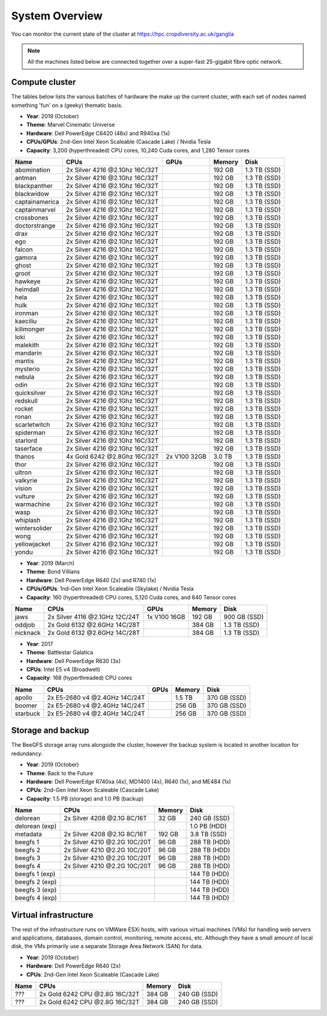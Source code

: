 System Overview
===============

You can monitor the current state of the cluster at https://hpc.cropdiversity.ac.uk/ganglia

.. note::
  All the machines listed below are connected together over a super-fast 25-gigabit fibre optic network. 

Compute cluster
---------------

The tables below lists the various batches of hardware the make up the current cluster, with each set of nodes named something 'fun' on a (geeky) thematic basis.

- **Year**: 2019 (October)
- **Theme**: Marvel Cinematic Universe
- **Hardware**: Dell PowerEdge C6420 (48x) and R940xa (1x)
- **CPUs/GPUs**: 2nd-Gen Intel Xeon Scaleable (Cascade Lake) / Nvidia Tesla
- **Capacity**: 3,200 (hyperthreaded) CPU cores, 10,240 Cuda cores, and 1,280 Tensor cores

==============  ==============================  ============  ======  ============
Name            CPUs                            GPUs          Memory  Disk
==============  ==============================  ============  ======  ============
abomination     2x Silver 4216 @2.1Ghz 16C/32T                192 GB  1.3 TB (SSD)
antman          2x Silver 4216 @2.1Ghz 16C/32T                192 GB  1.3 TB (SSD)
blackpanther    2x Silver 4216 @2.1Ghz 16C/32T                192 GB  1.3 TB (SSD)
blackwidow      2x Silver 4216 @2.1Ghz 16C/32T                192 GB  1.3 TB (SSD)
captainamerica  2x Silver 4216 @2.1Ghz 16C/32T                192 GB  1.3 TB (SSD)
captainmarvel   2x Silver 4216 @2.1Ghz 16C/32T                192 GB  1.3 TB (SSD)
crossbones      2x Silver 4216 @2.1Ghz 16C/32T                192 GB  1.3 TB (SSD)
doctorstrange   2x Silver 4216 @2.1Ghz 16C/32T                192 GB  1.3 TB (SSD)
drax            2x Silver 4216 @2.1Ghz 16C/32T                192 GB  1.3 TB (SSD)
ego             2x Silver 4216 @2.1Ghz 16C/32T                192 GB  1.3 TB (SSD)
falcon          2x Silver 4216 @2.1Ghz 16C/32T                192 GB  1.3 TB (SSD)
gamora          2x Silver 4216 @2.1Ghz 16C/32T                192 GB  1.3 TB (SSD)
ghost           2x Silver 4216 @2.1Ghz 16C/32T                192 GB  1.3 TB (SSD)
groot           2x Silver 4216 @2.1Ghz 16C/32T                192 GB  1.3 TB (SSD)
hawkeye         2x Silver 4216 @2.1Ghz 16C/32T                192 GB  1.3 TB (SSD)
heimdall        2x Silver 4216 @2.1Ghz 16C/32T                192 GB  1.3 TB (SSD)
hela            2x Silver 4216 @2.1Ghz 16C/32T                192 GB  1.3 TB (SSD)
hulk            2x Silver 4216 @2.1Ghz 16C/32T                192 GB  1.3 TB (SSD)
ironman         2x Silver 4216 @2.1Ghz 16C/32T                192 GB  1.3 TB (SSD)
kaeciliu        2x Silver 4216 @2.1Ghz 16C/32T                192 GB  1.3 TB (SSD)
killmonger      2x Silver 4216 @2.1Ghz 16C/32T                192 GB  1.3 TB (SSD)
loki            2x Silver 4216 @2.1Ghz 16C/32T                192 GB  1.3 TB (SSD)
malekith        2x Silver 4216 @2.1Ghz 16C/32T                192 GB  1.3 TB (SSD)
mandarin        2x Silver 4216 @2.1Ghz 16C/32T                192 GB  1.3 TB (SSD)
mantis          2x Silver 4216 @2.1Ghz 16C/32T                192 GB  1.3 TB (SSD)
mysterio        2x Silver 4216 @2.1Ghz 16C/32T                192 GB  1.3 TB (SSD)
nebula          2x Silver 4216 @2.1Ghz 16C/32T                192 GB  1.3 TB (SSD)
odin            2x Silver 4216 @2.1Ghz 16C/32T                192 GB  1.3 TB (SSD)
quicksilver     2x Silver 4216 @2.1Ghz 16C/32T                192 GB  1.3 TB (SSD)
redskull        2x Silver 4216 @2.1Ghz 16C/32T                192 GB  1.3 TB (SSD)
rocket          2x Silver 4216 @2.1Ghz 16C/32T                192 GB  1.3 TB (SSD)
ronan           2x Silver 4216 @2.1Ghz 16C/32T                192 GB  1.3 TB (SSD)
scarletwitch    2x Silver 4216 @2.1Ghz 16C/32T                192 GB  1.3 TB (SSD)
spiderman       2x Silver 4216 @2.1Ghz 16C/32T                192 GB  1.3 TB (SSD)
starlord        2x Silver 4216 @2.1Ghz 16C/32T                192 GB  1.3 TB (SSD)
taserface       2x Silver 4216 @2.1Ghz 16C/32T                192 GB  1.3 TB (SSD)
thanos          4x Gold 6242 @2.8Ghz 16C/32T    2x V100 32GB  3.0 TB  1.3 TB (SSD) 
thor            2x Silver 4216 @2.1Ghz 16C/32T                192 GB  1.3 TB (SSD)
ultron          2x Silver 4216 @2.1Ghz 16C/32T                192 GB  1.3 TB (SSD)
valkyrie        2x Silver 4216 @2.1Ghz 16C/32T                192 GB  1.3 TB (SSD)
vision          2x Silver 4216 @2.1Ghz 16C/32T                192 GB  1.3 TB (SSD)
vulture         2x Silver 4216 @2.1Ghz 16C/32T                192 GB  1.3 TB (SSD)
warmachine      2x Silver 4216 @2.1Ghz 16C/32T                192 GB  1.3 TB (SSD)
wasp            2x Silver 4216 @2.1Ghz 16C/32T                192 GB  1.3 TB (SSD)
whiplash        2x Silver 4216 @2.1Ghz 16C/32T                192 GB  1.3 TB (SSD)
wintersolider   2x Silver 4216 @2.1Ghz 16C/32T                192 GB  1.3 TB (SSD)
wong            2x Silver 4216 @2.1Ghz 16C/32T                192 GB  1.3 TB (SSD)
yellowjacket    2x Silver 4216 @2.1Ghz 16C/32T                192 GB  1.3 TB (SSD)
yondu           2x Silver 4216 @2.1Ghz 16C/32T                192 GB  1.3 TB (SSD)
==============  ==============================  ============  ======  ============


- **Year**: 2019 (March)
- **Theme**: Bond Villians
- **Hardware**: Dell PowerEdge R640 (2x) and R740 (1x)
- **CPUs/GPUs**: 1nd-Gen Intel Xeon Scaleable (Skylake) / Nvidia Tesla 
- **Capacity**: 160 (hyperthreaded) CPU cores, 5,120 Cuda cores, and 640 Tensor cores

==============  ==============================  =============  ======  ============
Name            CPUs                            GPUs           Memory  Disk
==============  ==============================  =============  ======  ============
jaws            2x Silver 4116 @2.1GHz 12C/24T  1x V100 16GB   192 GB  900 GB (SSD)
oddjob          2x Gold 6132 @2.6GHz 14C/28T                   384 GB  1.3 TB (SSD)
nicknack        2x Gold 6132 @2.6GHz 14C/28T                   384 GB  1.3 TB (SSD)
==============  ==============================  =============  ======  ============


- **Year**: 2017
- **Theme**: Battlestar Galatica
- **Hardware**: Dell PowerEdge R630 (3x)
- **CPUs**: Intel E5 v4 (Broadwell)
- **Capacity**: 168 (hyperthreaded) CPU cores

==============  ==============================  =============  ======  ============
Name            CPUs                            GPUs           Memory  Disk
==============  ==============================  =============  ======  ============
apollo          2x E5-2680 v4 @2.4GHz 14C/24T                  1.5 TB  370 GB (SSD)
boomer          2x E5-2680 v4 @2.4GHz 14C/24T                  256 GB  370 GB (SSD)
starbuck        2x E5-2680 v4 @2.4GHz 14C/24T                  256 GB  370 GB (SSD)
==============  ==============================  =============  ======  ============

Storage and backup
------------------

The BeeGFS storage array runs alongside the cluster, however the backup system is located in another location for redundancy.

- **Year**: 2019 (October)
- **Theme**: Back to the Future
- **Hardware**: Dell PowerEdge R740xa (4x), MD1400 (4x), R640 (1x), and ME484 (1x)
- **CPUs**: 2nd-Gen Intel Xeon Scaleable (Cascade Lake)
- **Capacity**: 1.5 PB (storage) and 1.0 PB (backup)

==============  ==============================  ======  ============
Name            CPUs                            Memory  Disk
==============  ==============================  ======  ============
delorean        2x Silver 4208 @2.1G 8C/16T      32 GB  240 GB (SSD)
delorean (exp)                                          1.0 PB (HDD)
metadata        2x Silver 4208 @2.1G 8C/16T     192 GB  3.8 TB (SSD)
beegfs 1        2x Silver 4210 @2.2G 10C/20T     96 GB  288 TB (HDD)
beegfs 2        2x Silver 4210 @2.2G 10C/20T     96 GB  288 TB (HDD)
beegfs 3        2x Silver 4210 @2.2G 10C/20T     96 GB  288 TB (HDD)
beegfs 4        2x Silver 4210 @2.2G 10C/20T     96 GB  288 TB (HDD)
beegfs 1 (exp)                                          144 TB (HDD)
beegfs 2 (exp)                                          144 TB (HDD)
beegfs 3 (exp)                                          144 TB (HDD)
beegfs 4 (exp)                                          144 TB (HDD)
==============  ==============================  ======  ============



Virtual infrastructure
----------------------

The rest of the infrastructure runs on VMWare ESXi hosts, with various virtual machines (VMs) for handling web servers and applications, databases, domain control, monitoring, remote access, etc. Although they have a small amount of local disk, the VMs primarily use a separate Storage Area Network (SAN) for data.

- **Year**: 2019 (October)
- **Hardware**: Dell PowerEdge R640 (2x)
- **CPUs**: 2nd-Gen Intel Xeon Scaleable (Cascade Lake)

==============  ==============================  ======  ============
Name            CPUs                            Memory  Disk
==============  ==============================  ======  ============
???             2x Gold 6242 CPU @2.8G 16C/32T  384 GB  240 GB (SSD)
???             2x Gold 6242 CPU @2.8G 16C/32T  384 GB  240 GB (SSD)
==============  ==============================  ======  ============
